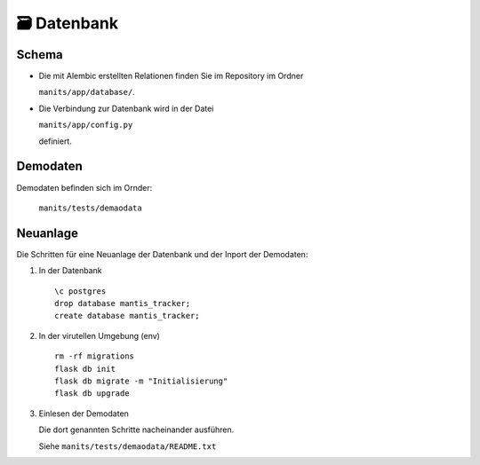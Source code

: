 🗃️ Datenbank
============

Schema
------
.. index:: Datanbank; Schema
.. index:: Schema; Datenbank
	   
.. image:: images/mantis-dbstruktur.svg
   :width: 1024

- Die mit Alembic erstellten Relationen finden Sie im Repository im
  Ordner

  ``manits/app/database/``.
- Die Verbindung zur Datenbank wird in der Datei

  ``manits/app/config.py``

  definiert. 

Demodaten
---------
.. index:: Datenbank; Demodaten
.. index:: Demodaten; Datenbank
	   
Demodaten befinden sich im Ornder:

  ``manits/tests/demaodata``

Neuanlage
---------

Die Schritten für eine Neuanlage der Datenbank und der Inport der
Demodaten:

1. In der Datenbank

   ::

      \c postgres
      drop database mantis_tracker;
      create database mantis_tracker;

2. In der virutellen Umgebung (env)

   ::

      rm -rf migrations
      flask db init
      flask db migrate -m "Initialisierung"
      flask db upgrade
      
3. Einlesen der Demodaten

   Die dort genannten Schritte nacheinander ausführen.
   
   Siehe ``manits/tests/demaodata/README.txt``

